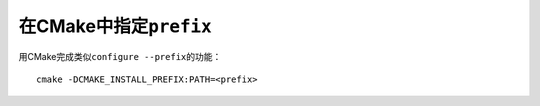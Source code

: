 #########################
在CMake中指定\ ``prefix``
#########################

用CMake完成类似\ ``configure --prefix``\ 的功能：

::

    cmake -DCMAKE_INSTALL_PREFIX:PATH=<prefix>

